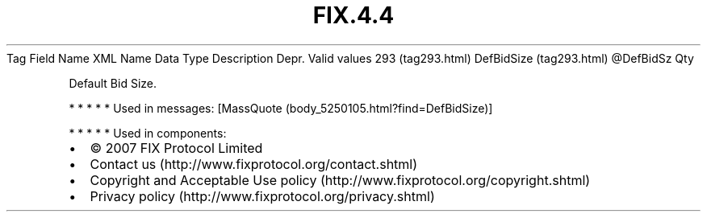 .TH FIX.4.4 "" "" "Tag #293"
Tag
Field Name
XML Name
Data Type
Description
Depr.
Valid values
293 (tag293.html)
DefBidSize (tag293.html)
\@DefBidSz
Qty
.PP
Default Bid Size.
.PP
   *   *   *   *   *
Used in messages:
[MassQuote (body_5250105.html?find=DefBidSize)]
.PP
   *   *   *   *   *
Used in components:

.PD 0
.P
.PD

.PP
.PP
.IP \[bu] 2
© 2007 FIX Protocol Limited
.IP \[bu] 2
Contact us (http://www.fixprotocol.org/contact.shtml)
.IP \[bu] 2
Copyright and Acceptable Use policy (http://www.fixprotocol.org/copyright.shtml)
.IP \[bu] 2
Privacy policy (http://www.fixprotocol.org/privacy.shtml)
